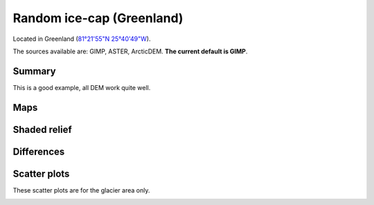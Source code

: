 Random ice-cap (Greenland)
==========================

Located in Greenland (`81°21'55"N 25°40'49"W <https://goo.gl/maps/fMqhbiE6hk82>`_).

The sources available are: GIMP, ASTER, ArcticDEM. **The current
default is GIMP**.

Summary
-------

This is a good example, all DEM work quite well.

Maps
----

.. image:: /_static/dems_examples/greenland/dem_topo_color.png
    :width: 100%

Shaded relief
-------------

.. image:: /_static/dems_examples/greenland/dem_topo_shade.png
    :width: 100%


Differences
-----------

.. image:: /_static/dems_examples/greenland/dem_diffs.png
    :width: 100%



Scatter plots
-------------

These scatter plots are for the glacier area only.

.. image:: /_static/dems_examples/greenland/dem_scatter.png
    :width: 100%
